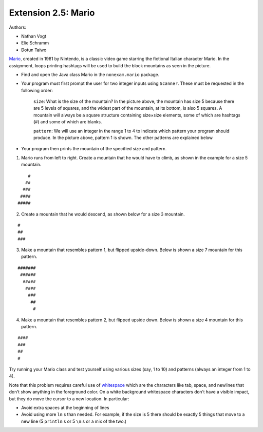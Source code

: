 =========================
Extension 2.5: Mario
=========================

Authors:

* Nathan Vogt
* Elie Schramm
* Dotun Taiwo

`Mario <https://en.wikipedia.org/wiki/Mario_(franchise)>`_, created in 1981 by Nintendo, is a classic video game starring the fictional Italian character Mario. In the assignment,  loops printing hashtags will be used to build the block mountains as seen in the picture. 

.. image:: Super-Mario-Bros.-3.jpg

* Find and open the Java class Mario in the ``nonexam.mario`` package.
* Your program must first prompt the user for two integer inputs using ``Scanner``. These must be requested in the following order:

	``size``: What is the size of the mountain? In the picture above, the mountain has size 5 because there are 5 levels of squares, and the widest part of the mountain, at its bottom, is also 5 squares. A mountain will always be a square structure containing size×size elements, some of which are hashtags (#) and some of which are blanks.
	
	``pattern``: We will use an integer in the range 1 to 4 to indicate which pattern your program should produce. In the picture above, pattern 1 is shown. The other patterns are explained below

* Your program then prints the mountain of the specified size and pattern.

1. Mario runs from left to right. Create a mountain that he would have to climb, as shown in the example for a size 5 mountain.

::

	    #
	   ##
	  ###
	 ####
	#####


2. Create a mountain that he would descend, as shown below for a size 3 mountain.

::

	#  
	## 
	###


3. Make a mountain that resembles pattern 1, but flipped upside-down. Below is shown a size 7 mountain for this pattern.

::

	#######
	 ######
	  #####
	   ####
	    ###
	     ##
	      #


4. Make a mountain that resembles pattern 2, but flipped upside down. Below is shown a size 4 mountain for this pattern.
	
::

	#### 
	###  
	##   
	#  


Try running your Mario class and test yourself using various sizes (say, 1 to 10) and patterns (always an integer from 1 to 4).

Note that this problem requires careful use of `whitespace <https://en.wikipedia.org/wiki/Whitespace_character>`_ which are the characters like tab, space, and newlines that don't show anything in the foreground color.  On a white background whitespace characters don't have a visible impact, but they do move the cursor to a new location. In particular:

* Avoid extra spaces at the beginning of lines

* Avoid using more ``ln`` s than needed.  For example, if the size is 5 there should be exactly 5 things that move to a new line (5 ``println`` s or 5 ``\n`` s or a mix of the two.)


